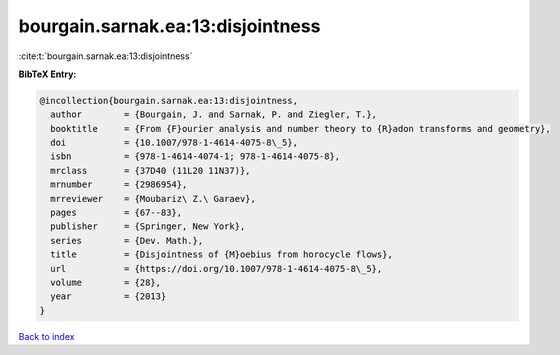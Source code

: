 bourgain.sarnak.ea:13:disjointness
==================================

:cite:t:`bourgain.sarnak.ea:13:disjointness`

**BibTeX Entry:**

.. code-block:: bibtex

   @incollection{bourgain.sarnak.ea:13:disjointness,
     author        = {Bourgain, J. and Sarnak, P. and Ziegler, T.},
     booktitle     = {From {F}ourier analysis and number theory to {R}adon transforms and geometry},
     doi           = {10.1007/978-1-4614-4075-8\_5},
     isbn          = {978-1-4614-4074-1; 978-1-4614-4075-8},
     mrclass       = {37D40 (11L20 11N37)},
     mrnumber      = {2986954},
     mrreviewer    = {Moubariz\ Z.\ Garaev},
     pages         = {67--83},
     publisher     = {Springer, New York},
     series        = {Dev. Math.},
     title         = {Disjointness of {M}oebius from horocycle flows},
     url           = {https://doi.org/10.1007/978-1-4614-4075-8\_5},
     volume        = {28},
     year          = {2013}
   }

`Back to index <../By-Cite-Keys.html>`_
